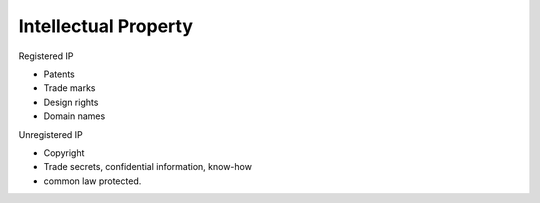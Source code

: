 Intellectual Property
=====================

Registered IP

* Patents
* Trade marks
* Design rights
* Domain names

Unregistered IP

* Copyright
* Trade secrets, confidential information, know-how
* common law protected.
